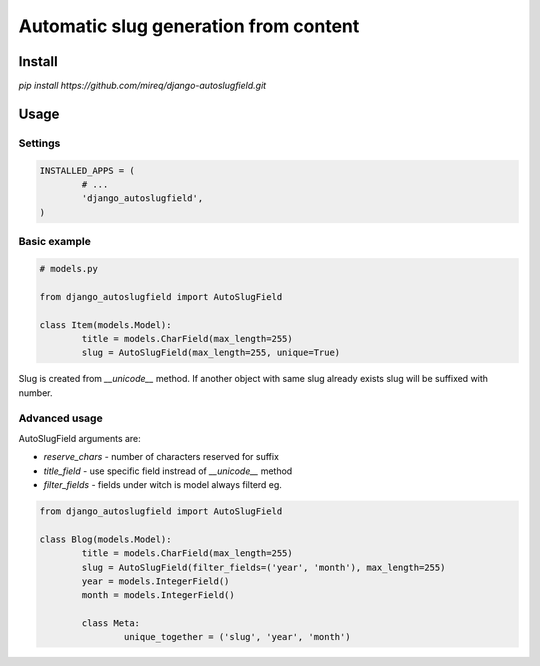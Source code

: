 ======================================
Automatic slug generation from content
======================================

Install
-------

`pip install https://github.com/mireq/django-autoslugfield.git`

Usage
-----

Settings
^^^^^^^^

.. code:: python

	INSTALLED_APPS = (
		# ...
		'django_autoslugfield',
	)

Basic example
^^^^^^^^^^^^^

.. code:: python

	# models.py

	from django_autoslugfield import AutoSlugField

	class Item(models.Model):
		title = models.CharField(max_length=255)
		slug = AutoSlugField(max_length=255, unique=True)

Slug is created from `__unicode__` method. If another object with same slug
already exists slug will be suffixed with number.

Advanced usage
^^^^^^^^^^^^^^

AutoSlugField arguments are:

* `reserve_chars` - number of characters reserved for suffix
* `title_field` - use specific field instread of `__unicode__` method
* `filter_fields` - fields under witch is model always filterd eg.

.. code:: python

	from django_autoslugfield import AutoSlugField

	class Blog(models.Model):
		title = models.CharField(max_length=255)
		slug = AutoSlugField(filter_fields=('year', 'month'), max_length=255)
		year = models.IntegerField()
		month = models.IntegerField()

		class Meta:
			unique_together = ('slug', 'year', 'month')

